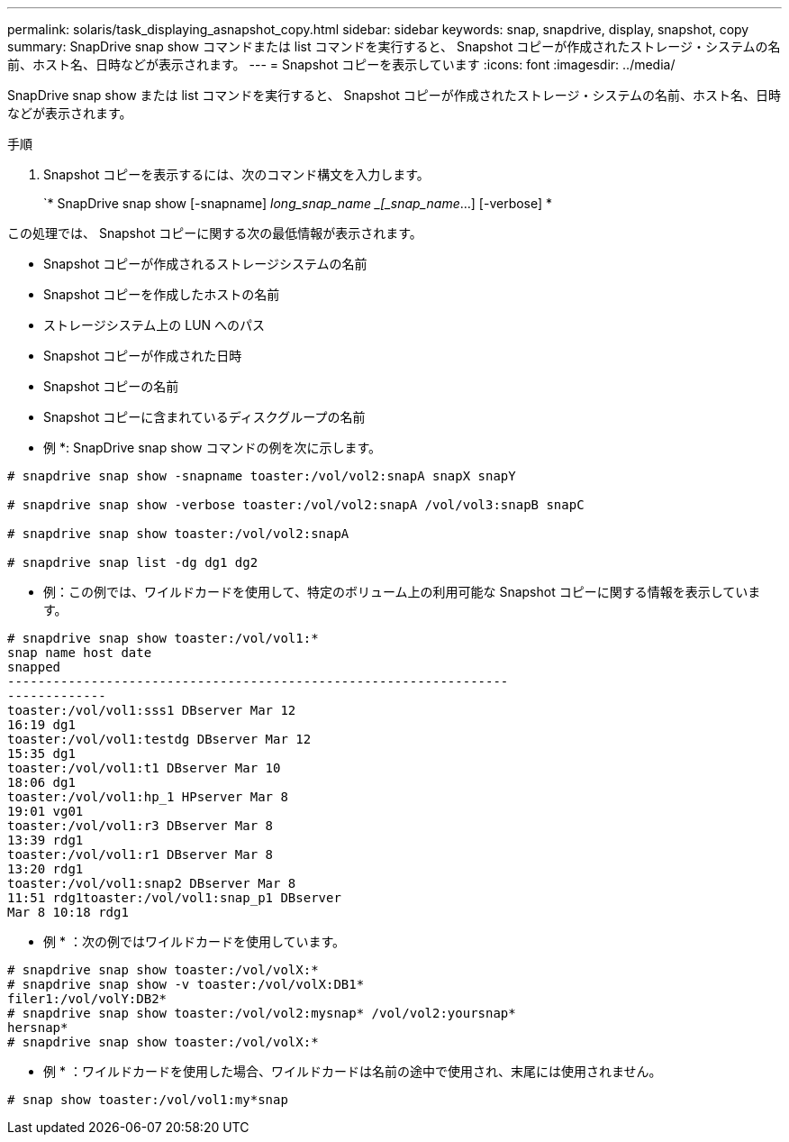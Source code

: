 ---
permalink: solaris/task_displaying_asnapshot_copy.html 
sidebar: sidebar 
keywords: snap, snapdrive, display, snapshot, copy 
summary: SnapDrive snap show コマンドまたは list コマンドを実行すると、 Snapshot コピーが作成されたストレージ・システムの名前、ホスト名、日時などが表示されます。 
---
= Snapshot コピーを表示しています
:icons: font
:imagesdir: ../media/


[role="lead"]
SnapDrive snap show または list コマンドを実行すると、 Snapshot コピーが作成されたストレージ・システムの名前、ホスト名、日時などが表示されます。

.手順
. Snapshot コピーを表示するには、次のコマンド構文を入力します。
+
`* SnapDrive snap show [-snapname] _long_snap_name _[_snap_name_...] [-verbose] *



この処理では、 Snapshot コピーに関する次の最低情報が表示されます。

* Snapshot コピーが作成されるストレージシステムの名前
* Snapshot コピーを作成したホストの名前
* ストレージシステム上の LUN へのパス
* Snapshot コピーが作成された日時
* Snapshot コピーの名前
* Snapshot コピーに含まれているディスクグループの名前


* 例 *: SnapDrive snap show コマンドの例を次に示します。

[listing]
----
# snapdrive snap show -snapname toaster:/vol/vol2:snapA snapX snapY

# snapdrive snap show -verbose toaster:/vol/vol2:snapA /vol/vol3:snapB snapC

# snapdrive snap show toaster:/vol/vol2:snapA

# snapdrive snap list -dg dg1 dg2
----
* 例：この例では、ワイルドカードを使用して、特定のボリューム上の利用可能な Snapshot コピーに関する情報を表示しています。

[listing]
----
# snapdrive snap show toaster:/vol/vol1:*
snap name host date
snapped
------------------------------------------------------------------
-------------
toaster:/vol/vol1:sss1 DBserver Mar 12
16:19 dg1
toaster:/vol/vol1:testdg DBserver Mar 12
15:35 dg1
toaster:/vol/vol1:t1 DBserver Mar 10
18:06 dg1
toaster:/vol/vol1:hp_1 HPserver Mar 8
19:01 vg01
toaster:/vol/vol1:r3 DBserver Mar 8
13:39 rdg1
toaster:/vol/vol1:r1 DBserver Mar 8
13:20 rdg1
toaster:/vol/vol1:snap2 DBserver Mar 8
11:51 rdg1toaster:/vol/vol1:snap_p1 DBserver
Mar 8 10:18 rdg1
----
* 例 * ：次の例ではワイルドカードを使用しています。

[listing]
----
# snapdrive snap show toaster:/vol/volX:*
# snapdrive snap show -v toaster:/vol/volX:DB1*
filer1:/vol/volY:DB2*
# snapdrive snap show toaster:/vol/vol2:mysnap* /vol/vol2:yoursnap*
hersnap*
# snapdrive snap show toaster:/vol/volX:*
----
* 例 * ：ワイルドカードを使用した場合、ワイルドカードは名前の途中で使用され、末尾には使用されません。

[listing]
----
# snap show toaster:/vol/vol1:my*snap
----